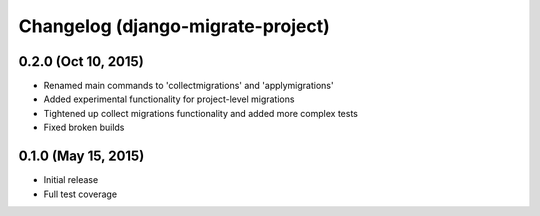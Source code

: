 Changelog (django-migrate-project)
==================================

0.2.0 (Oct 10, 2015)
--------------------

- Renamed main commands to 'collectmigrations' and 'applymigrations'
- Added experimental functionality for project-level migrations
- Tightened up collect migrations functionality and added more complex tests
- Fixed broken builds

0.1.0 (May 15, 2015)
--------------------

- Initial release
- Full test coverage

